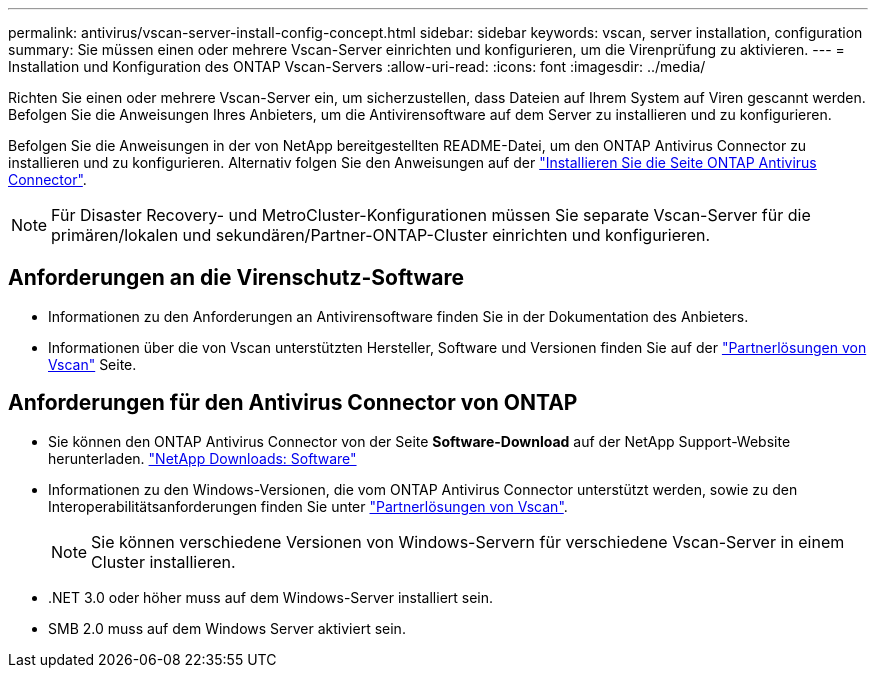 ---
permalink: antivirus/vscan-server-install-config-concept.html 
sidebar: sidebar 
keywords: vscan, server installation, configuration 
summary: Sie müssen einen oder mehrere Vscan-Server einrichten und konfigurieren, um die Virenprüfung zu aktivieren. 
---
= Installation und Konfiguration des ONTAP Vscan-Servers
:allow-uri-read: 
:icons: font
:imagesdir: ../media/


[role="lead"]
Richten Sie einen oder mehrere Vscan-Server ein, um sicherzustellen, dass Dateien auf Ihrem System auf Viren gescannt werden. Befolgen Sie die Anweisungen Ihres Anbieters, um die Antivirensoftware auf dem Server zu installieren und zu konfigurieren.

Befolgen Sie die Anweisungen in der von NetApp bereitgestellten README-Datei, um den ONTAP Antivirus Connector zu installieren und zu konfigurieren. Alternativ folgen Sie den Anweisungen auf der link:install-ontap-antivirus-connector-task.html["Installieren Sie die Seite ONTAP Antivirus Connector"].

[NOTE]
====
Für Disaster Recovery- und MetroCluster-Konfigurationen müssen Sie separate Vscan-Server für die primären/lokalen und sekundären/Partner-ONTAP-Cluster einrichten und konfigurieren.

====


== Anforderungen an die Virenschutz-Software

* Informationen zu den Anforderungen an Antivirensoftware finden Sie in der Dokumentation des Anbieters.
* Informationen über die von Vscan unterstützten Hersteller, Software und Versionen finden Sie auf der link:../antivirus/vscan-partner-solutions.html["Partnerlösungen von Vscan"] Seite.




== Anforderungen für den Antivirus Connector von ONTAP

* Sie können den ONTAP Antivirus Connector von der Seite *Software-Download* auf der NetApp Support-Website herunterladen. link:http://mysupport.netapp.com/NOW/cgi-bin/software["NetApp Downloads: Software"^]
* Informationen zu den Windows-Versionen, die vom ONTAP Antivirus Connector unterstützt werden, sowie zu den Interoperabilitätsanforderungen finden Sie unter link:../antivirus/vscan-partner-solutions.html["Partnerlösungen von Vscan"].
+
[NOTE]
====
Sie können verschiedene Versionen von Windows-Servern für verschiedene Vscan-Server in einem Cluster installieren.

====
* .NET 3.0 oder höher muss auf dem Windows-Server installiert sein.
* SMB 2.0 muss auf dem Windows Server aktiviert sein.

